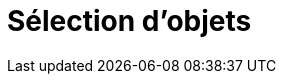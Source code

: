 = Sélection d'objets
:page-en: Selecting_objects
ifdef::env-github[:imagesdir: /fr/modules/ROOT/assets/images]

